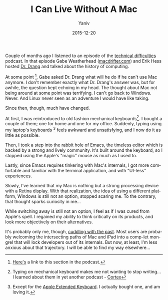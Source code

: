 #+TITLE:      I Can Live Without A Mac
#+AUTHOR:	Yaniv
#+EMAIL:	yanivdll@gmail.com
#+DATE:     2015-12-20
#+URI:        
#+STATUS:   
#+KEYWORDS:   
#+TAGS:     mac, emacs  
#+LANGUAGE:    en
#+OPTIONS:     H:3 num:nil toc:nil \n:nil ::t |:t ^:nil -:nil f:t *:t <:t
#+DESCRIPTION: 

Couple of months ago I listened to an episode of the [[http://technicaldifficulties.us/episodes/080-a-history-of-computing][technical difficulties]] podcast. In that episode Gabe Weatherhead ([[http://macdrifter.com/][macdrifter.com]]) and Erik Hess hosted [[https://twitter.com/drdrang][Dr. Drang]] and talked about the history of computing. 

At some point [fn:1], Gabe asked Dr. Drang what will he do if he can't use Mac anymore. I don't remember exactly what Dr. Drang's answer was, but for awhile, the question kept echoing in my head. The thought about Mac not being around at some point was terrifying. I can't go back to Windows. Never. And Linux never seen as an adventure I would have like taking. 

Since then, though, much have changed. 

At first, I was reintroduced to old fashion mechanical keyboards[fn:2]. I bought a couple of them; one for home and one for my office. Suddenly, typing using my laptop's keyboards [fn:3] feels awkward and unsatisfying, and I now do it as little as possible. 

Then, I took a step into the rabbit hole of Emacs, the timeless editor which is backed by a strong and lively community. It's built around the keyboard, so I stopped using the Apple's "magic" mouse as much as I used to. 

Lastly, since Emacs requires tinkering with Mac's internals, I got more comfortable and familiar with the terminal application, and with "UI-less" experiences.

Slowly, I've learned that my Mac is nothing but a strong processing device with a Retina display. With that realization, the idea of using a different platform, Windows is still not an option, stopped scaring me. To the contrary, that thought sparks curiosity in me... 

While switching away is still not an option, I feel as if I was cured from Apple's spell. I regained my ability to think critically on its products, and look more objectively on their alternatives. 

It's probably only me, though, [[http://prodissues.com/2015/11/leap-into-the-past-irc.html][cuddling with the past]]. Most users are probably welcoming the intersecting paths of Mac and iPad into a comp-let mongrel that will lock developers out of its internals. But now, at least, I'm less anxious about that trajectory. I /will/ be able to find my way elsewhere... 

[fn:1] [[http://soundcloud.com/techdiffpodcast/080-a-history-of-computing#t%25253D77:12][Here's]] a link to this section in the podcast.
[fn:2] Typing on mechanical keyboard makes me not wanting to stop writing... I learned about them in yet another podcast - [[https://www.relay.fm/cortex/1][Cortex]]
[fn:3] Except for the [[https://en.wikipedia.org/wiki/Apple_Extended_Keyboard][Apple Extended Keyboard]]. I actually bought one, and am loving it.
